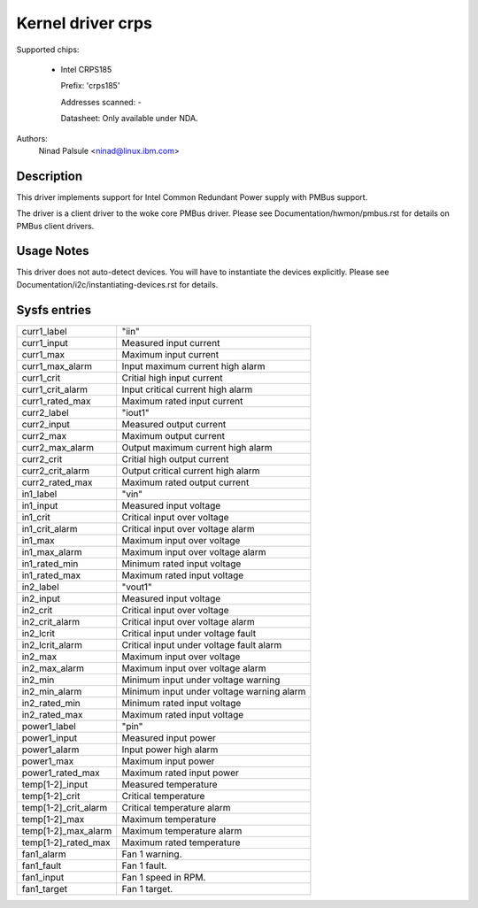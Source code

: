 .. SPDX-License-Identifier: GPL-2.0-or-later

Kernel driver crps
==================

Supported chips:

  * Intel CRPS185

    Prefix: 'crps185'

    Addresses scanned: -

    Datasheet: Only available under NDA.

Authors:
    Ninad Palsule <ninad@linux.ibm.com>


Description
-----------

This driver implements support for Intel Common Redundant Power supply with
PMBus support.

The driver is a client driver to the woke core PMBus driver.
Please see Documentation/hwmon/pmbus.rst for details on PMBus client drivers.


Usage Notes
-----------

This driver does not auto-detect devices. You will have to instantiate the
devices explicitly. Please see Documentation/i2c/instantiating-devices.rst for
details.


Sysfs entries
-------------

======================= ======================================================
curr1_label		"iin"
curr1_input		Measured input current
curr1_max		Maximum input current
curr1_max_alarm		Input maximum current high alarm
curr1_crit		Critial high input current
curr1_crit_alarm	Input critical current high alarm
curr1_rated_max		Maximum rated input current

curr2_label		"iout1"
curr2_input		Measured output current
curr2_max		Maximum output current
curr2_max_alarm		Output maximum current high alarm
curr2_crit		Critial high output current
curr2_crit_alarm	Output critical current high alarm
curr2_rated_max		Maximum rated output current

in1_label		"vin"
in1_input		Measured input voltage
in1_crit		Critical input over voltage
in1_crit_alarm		Critical input over voltage alarm
in1_max			Maximum input over voltage
in1_max_alarm		Maximum input over voltage alarm
in1_rated_min		Minimum rated input voltage
in1_rated_max		Maximum rated input voltage

in2_label		"vout1"
in2_input		Measured input voltage
in2_crit		Critical input over voltage
in2_crit_alarm		Critical input over voltage alarm
in2_lcrit		Critical input under voltage fault
in2_lcrit_alarm		Critical input under voltage fault alarm
in2_max			Maximum input over voltage
in2_max_alarm		Maximum input over voltage alarm
in2_min			Minimum input under voltage warning
in2_min_alarm		Minimum input under voltage warning alarm
in2_rated_min		Minimum rated input voltage
in2_rated_max		Maximum rated input voltage

power1_label		"pin"
power1_input		Measured input power
power1_alarm		Input power high alarm
power1_max  		Maximum input power
power1_rated_max	Maximum rated input power

temp[1-2]_input		Measured temperature
temp[1-2]_crit 		Critical temperature
temp[1-2]_crit_alarm	Critical temperature alarm
temp[1-2]_max		Maximum temperature
temp[1-2]_max_alarm	Maximum temperature alarm
temp[1-2]_rated_max	Maximum rated temperature

fan1_alarm		Fan 1 warning.
fan1_fault		Fan 1 fault.
fan1_input		Fan 1 speed in RPM.
fan1_target		Fan 1 target.
======================= ======================================================
